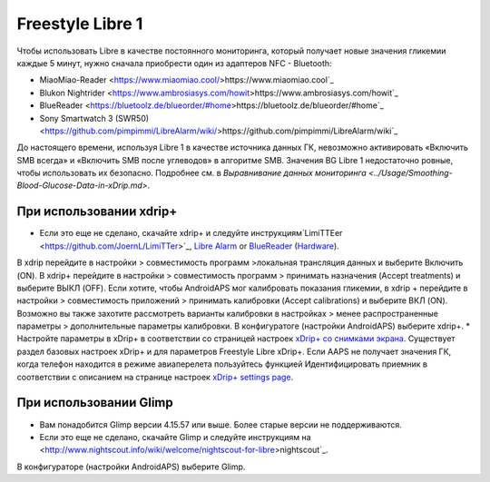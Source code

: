Freestyle Libre 1
**************************************************

Чтобы использовать Libre в качестве постоянного мониторинга, который получает новые значения гликемии каждые 5 минут, нужно сначала приобрести один из адаптеров NFC - Bluetooth:

* MiaoMiao-Reader <https://www.miaomiao.cool/>https://www.miaomiao.cool`_
* Blukon Nightrider <https://www.ambrosiasys.com/howit>https://www.ambrosiasys.com/howit`_
* BlueReader <https://bluetoolz.de/blueorder/#home>https://bluetoolz.de/blueorder/#home`_
* Sony Smartwatch 3 (SWR50) <https://github.com/pimpimmi/LibreAlarm/wiki/>https://github.com/pimpimmi/LibreAlarm/wiki`_

До настоящего времени, используя Libre 1 в качестве источника данных ГК, невозможно активировать «Включить SMB всегда» и «Включить SMB после углеводов» в алгоритме SMB. Значения BG Libre 1 недостаточно ровные, чтобы использовать их безопасно. Подробнее см. в `Выравнивание данных мониторинга <../Usage/Smoothing-Blood-Glucose-Data-in-xDrip.md>`.

При использовании xdrip+
==================================================
* Если это еще не сделано, скачайте xdrip+ и следуйте инструкциям`LimiTTEer <https://github.com/JoernL/LimiTTer>`_,  `Libre Alarm <https://github.com/pimpimmi/LibreAlarm/wiki>`_ or `BlueReader <https://unendlichkeit.net/wordpress/?p=680&lang=en>`_ (`Hardware <https://bluetoolz.de/wordpress/>`_).
В xdrip перейдите в настройки > совместимость программ >локальная трансляция данных и выберите Включить (ON).
В xdrip+ перейдите в настройки > совместимость программ > принимать назначения (Accept treatments) и выберите ВЫКЛ (OFF).
Если хотите, чтобы AndroidAPS мог калибровать показания гликемии, в xdrip + перейдите в настройки > совместимость приложений > принимать калибровки (Accept calibrations) и выберите ВКЛ (ON).  Возможно вы также захотите рассмотреть варианты калибровки в настройках > менее распространенные параметры > дополнительные параметры калибровки.
В конфигуратоге (настройки AndroidAPS) выберите xdrip+.
* Настройте параметры в xDrip+ в соответствии со страницей настроек `xDrip+ со снимками экрана <../Configuration/xdrip.html>`__. Существует раздел базовых настроек xDrip+ и для параметров Freestyle Libre xDrip+.
Если AAPS не получает значения ГК, когда телефон находится в режиме авиаперелета пользуйтесь функцией Идентифицировать приемник в соответствии с описанием на странице настроек `xDrip+ settings page <../Configuration/xdrip.html>`_.

При использовании Glimp
==================================================
* Вам понадобится Glimp версии 4.15.57 или выше. Более старые версии не поддерживаются.
* Если это еще не сделано, скачайте Glimp и следуйте инструкциям на <http://www.nightscout.info/wiki/welcome/nightscout-for-libre>nightscout`_.
В конфигураторе (настройки AndroidAPS) выберите Glimp.
